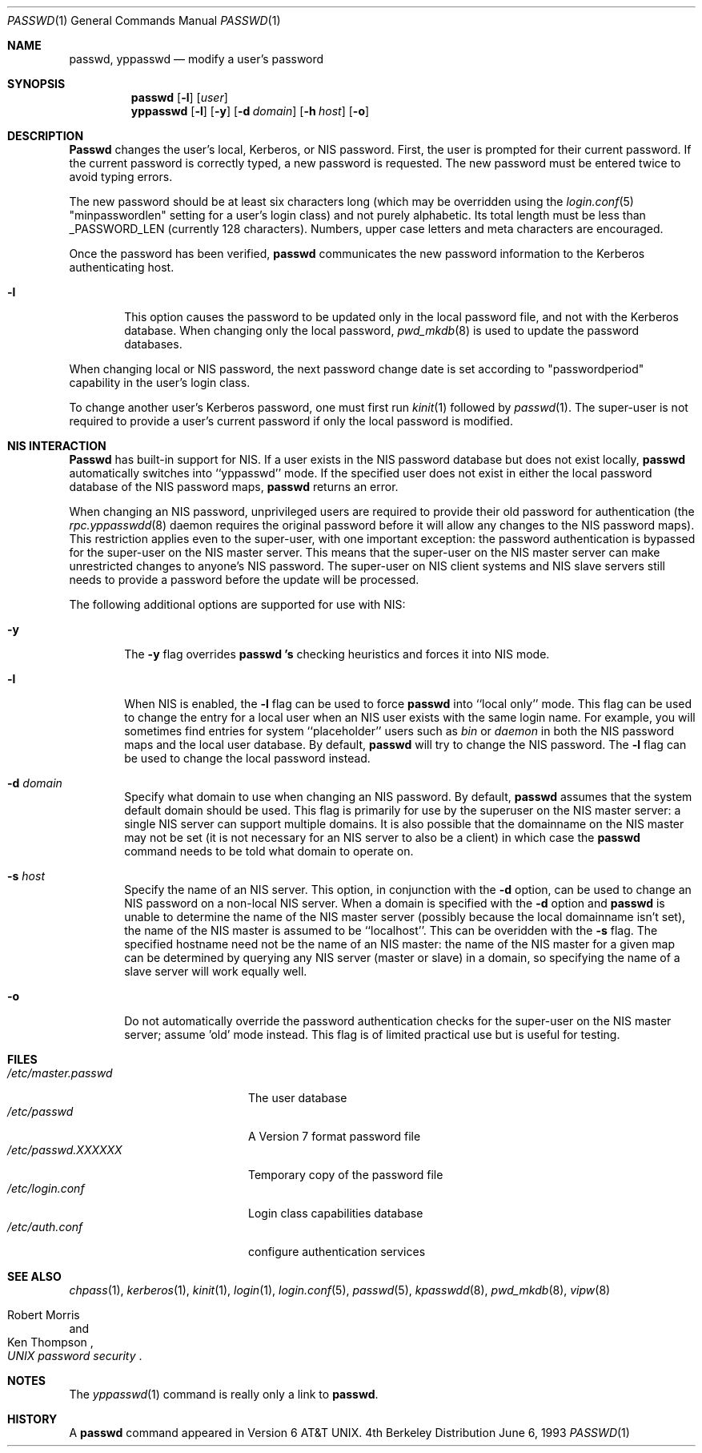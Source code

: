 .\" Copyright (c) 1990, 1993
.\"	The Regents of the University of California.  All rights reserved.
.\"
.\" Redistribution and use in source and binary forms, with or without
.\" modification, are permitted provided that the following conditions
.\" are met:
.\" 1. Redistributions of source code must retain the above copyright
.\"    notice, this list of conditions and the following disclaimer.
.\" 2. Redistributions in binary form must reproduce the above copyright
.\"    notice, this list of conditions and the following disclaimer in the
.\"    documentation and/or other materials provided with the distribution.
.\" 3. All advertising materials mentioning features or use of this software
.\"    must display the following acknowledgement:
.\"	This product includes software developed by the University of
.\"	California, Berkeley and its contributors.
.\" 4. Neither the name of the University nor the names of its contributors
.\"    may be used to endorse or promote products derived from this software
.\"    without specific prior written permission.
.\"
.\" THIS SOFTWARE IS PROVIDED BY THE REGENTS AND CONTRIBUTORS ``AS IS'' AND
.\" ANY EXPRESS OR IMPLIED WARRANTIES, INCLUDING, BUT NOT LIMITED TO, THE
.\" IMPLIED WARRANTIES OF MERCHANTABILITY AND FITNESS FOR A PARTICULAR PURPOSE
.\" ARE DISCLAIMED.  IN NO EVENT SHALL THE REGENTS OR CONTRIBUTORS BE LIABLE
.\" FOR ANY DIRECT, INDIRECT, INCIDENTAL, SPECIAL, EXEMPLARY, OR CONSEQUENTIAL
.\" DAMAGES (INCLUDING, BUT NOT LIMITED TO, PROCUREMENT OF SUBSTITUTE GOODS
.\" OR SERVICES; LOSS OF USE, DATA, OR PROFITS; OR BUSINESS INTERRUPTION)
.\" HOWEVER CAUSED AND ON ANY THEORY OF LIABILITY, WHETHER IN CONTRACT, STRICT
.\" LIABILITY, OR TORT (INCLUDING NEGLIGENCE OR OTHERWISE) ARISING IN ANY WAY
.\" OUT OF THE USE OF THIS SOFTWARE, EVEN IF ADVISED OF THE POSSIBILITY OF
.\" SUCH DAMAGE.
.\"
.\"	@(#)passwd.1	8.1 (Berkeley) 6/6/93
.\"	$Id$
.\"
.Dd June 6, 1993
.Dt PASSWD 1
.Os BSD 4
.Sh NAME
.Nm passwd, yppasswd
.Nd modify a user's password
.Sh SYNOPSIS
.Nm passwd
.Op Fl l
.Op Ar user
.Nm yppasswd
.Op Fl l
.Op Fl y
.Op Fl d Ar domain
.Op Fl h Ar host
.Op Fl o
.Sh DESCRIPTION
.Nm Passwd
changes the user's local, Kerberos, or NIS password.  First, the user is prompted for their
current password.
If the current password is correctly typed, a new password is
requested.
The new password must be entered twice to avoid typing errors.
.Pp
The new password should be at least six characters long (which
may be overridden using the
.Xr login.conf 5
"minpasswordlen" setting for a user's login class) and not purely alphabetic.
Its total length must be less than
.Dv _PASSWORD_LEN
(currently 128 characters).
Numbers, upper case letters and meta characters
are encouraged.
.Pp
Once the password has been verified,
.Nm passwd
communicates the new password information to
the Kerberos authenticating host.
.Bl -tag -width flag
.It Fl l
This option causes the password to be updated only in the local
password file, and not with the Kerberos database.
When changing only the local password,
.Xr pwd_mkdb  8
is used to update the password databases.
.Pp
.El
When changing local or NIS password, the next password change date
is set according to "passwordperiod" capability in the user's
login class.
.Pp
To change another user's Kerberos password, one must first
run
.Xr kinit 1
followed by
.Xr passwd 1 .
The super-user is not required to provide a user's current password
if only the local password is modified.
.Sh NIS INTERACTION
.Nm Passwd
has built-in support for NIS. If a user exists in the NIS password
database but does not exist locally,
.Nm passwd
automatically switches into ``yppasswd'' mode. If the specified
user does not exist in either the local password database of the
NIS password maps,
.Nm passwd
returns an error.
.Pp
When changing an NIS password, unprivileged users are required to provide
their old password for authentication (the
.Xr rpc.yppasswdd 8
daemon requires the original password before
it will allow any changes to the NIS password maps).
This restriction applies even to the
super-user, with one important exception: the password authentication is
bypassed for the super-user on the NIS master server. This means that
the super-user on the NIS master server can make unrestricted changes to
anyone's NIS password. The super-user on NIS client systems and NIS slave
servers still needs to provide a password before the update will be processed.
.Pp
The following additional options are supported for use with NIS:
.Bl -tag -width flag
.It Fl y
The
.Fl y
flag overrides
.Nm passwd 's
checking heuristics and forces
it into NIS mode.
.It Fl l
When NIS is enabled, the
.Fl l
flag can be used to force
.Nm passwd
into ``local only'' mode. This flag can be used to change the entry
for a local user when an NIS user exists with the same login name.
For example, you will sometimes find entries for system ``placeholder''
users such as
.Pa bin
or
.Pa daemon
in both the NIS password maps and the local user database. By
default,
.Nm passwd
will try to change the NIS password. The
.Fl l
flag can be used to change the local password instead.
.It Fl d Ar domain
Specify what domain to use when changing an NIS password. By default,
.Nm passwd
assumes that the system default domain should be used. This flag is
primarily for use by the superuser on the NIS master server: a single
NIS server can support multiple domains. It is also possible that the
domainname on the NIS master may not be set (it is not necessary for
an NIS server to also be a client) in which case the
.Nm passwd
command needs to be told what domain to operate on.
.It Fl s Ar host
Specify the name of an NIS server. This option, in conjunction
with the
.Fl d
option, can be used to change an NIS password on a non-local NIS
server. When a domain is specified with the
.Fl d
option and
.Nm passwd
is unable to determine the name of the NIS master server (possibly because
the local domainname isn't set), the name of the NIS master is assumed to
be ``localhost''. This can be overidden with the
.Fl s
flag. The specified hostname need not be the name of an NIS master: the
name of the NIS master for a given map can be determined by querying any
NIS server (master or slave) in a domain, so specifying the name of a
slave server will work equally well.
.Pp
.It Fl o
Do not automatically override the password authentication checks for the
super-user on the NIS master server; assume 'old' mode instead. This
flag is of limited practical use but is useful for testing.
.El
.Sh FILES
.Bl -tag -width /etc/master.passwd -compact
.It Pa /etc/master.passwd
The user database
.It Pa /etc/passwd 
A Version 7 format password file
.It Pa /etc/passwd.XXXXXX
Temporary copy of the password file
.It Pa /etc/login.conf
Login class capabilities database
.It Pa /etc/auth.conf
configure authentication services
.El
.Sh SEE ALSO
.Xr chpass 1 ,
.Xr kerberos 1 ,
.Xr kinit 1 ,
.Xr login 1 ,
.Xr login.conf 5 ,
.Xr passwd 5 ,
.Xr kpasswdd 8 ,
.Xr pwd_mkdb 8 ,
.Xr vipw 8
.Rs
.%A Robert Morris
.%A Ken Thompson
.%T "UNIX password security"
.Re
.Sh NOTES
The
.Xr yppasswd 1
command is really only a link to
.Nm passwd .
.Sh HISTORY
A
.Nm passwd
command appeared in
.At v6 .
